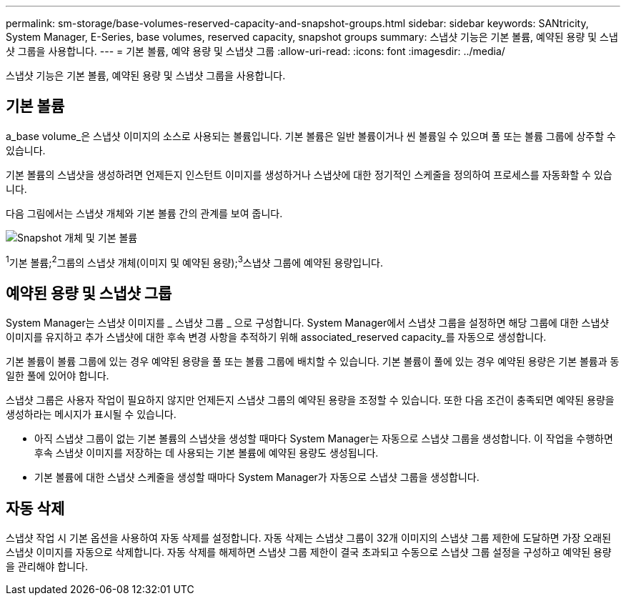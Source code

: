 ---
permalink: sm-storage/base-volumes-reserved-capacity-and-snapshot-groups.html 
sidebar: sidebar 
keywords: SANtricity, System Manager, E-Series, base volumes, reserved capacity, snapshot groups 
summary: 스냅샷 기능은 기본 볼륨, 예약된 용량 및 스냅샷 그룹을 사용합니다. 
---
= 기본 볼륨, 예약 용량 및 스냅샷 그룹
:allow-uri-read: 
:icons: font
:imagesdir: ../media/


[role="lead"]
스냅샷 기능은 기본 볼륨, 예약된 용량 및 스냅샷 그룹을 사용합니다.



== 기본 볼륨

a_base volume_은 스냅샷 이미지의 소스로 사용되는 볼륨입니다. 기본 볼륨은 일반 볼륨이거나 씬 볼륨일 수 있으며 풀 또는 볼륨 그룹에 상주할 수 있습니다.

기본 볼륨의 스냅샷을 생성하려면 언제든지 인스턴트 이미지를 생성하거나 스냅샷에 대한 정기적인 스케줄을 정의하여 프로세스를 자동화할 수 있습니다.

다음 그림에서는 스냅샷 개체와 기본 볼륨 간의 관계를 보여 줍니다.

image::../media/sam1130-dwg-snapshots-images-overview.gif[Snapshot 개체 및 기본 볼륨]

^1^기본 볼륨;^2^그룹의 스냅샷 개체(이미지 및 예약된 용량);^3^스냅샷 그룹에 예약된 용량입니다.



== 예약된 용량 및 스냅샷 그룹

System Manager는 스냅샷 이미지를 _ 스냅샷 그룹 _ 으로 구성합니다. System Manager에서 스냅샷 그룹을 설정하면 해당 그룹에 대한 스냅샷 이미지를 유지하고 추가 스냅샷에 대한 후속 변경 사항을 추적하기 위해 associated_reserved capacity_를 자동으로 생성합니다.

기본 볼륨이 볼륨 그룹에 있는 경우 예약된 용량을 풀 또는 볼륨 그룹에 배치할 수 있습니다. 기본 볼륨이 풀에 있는 경우 예약된 용량은 기본 볼륨과 동일한 풀에 있어야 합니다.

스냅샷 그룹은 사용자 작업이 필요하지 않지만 언제든지 스냅샷 그룹의 예약된 용량을 조정할 수 있습니다. 또한 다음 조건이 충족되면 예약된 용량을 생성하라는 메시지가 표시될 수 있습니다.

* 아직 스냅샷 그룹이 없는 기본 볼륨의 스냅샷을 생성할 때마다 System Manager는 자동으로 스냅샷 그룹을 생성합니다. 이 작업을 수행하면 후속 스냅샷 이미지를 저장하는 데 사용되는 기본 볼륨에 예약된 용량도 생성됩니다.
* 기본 볼륨에 대한 스냅샷 스케줄을 생성할 때마다 System Manager가 자동으로 스냅샷 그룹을 생성합니다.




== 자동 삭제

스냅샷 작업 시 기본 옵션을 사용하여 자동 삭제를 설정합니다. 자동 삭제는 스냅샷 그룹이 32개 이미지의 스냅샷 그룹 제한에 도달하면 가장 오래된 스냅샷 이미지를 자동으로 삭제합니다. 자동 삭제를 해제하면 스냅샷 그룹 제한이 결국 초과되고 수동으로 스냅샷 그룹 설정을 구성하고 예약된 용량을 관리해야 합니다.
